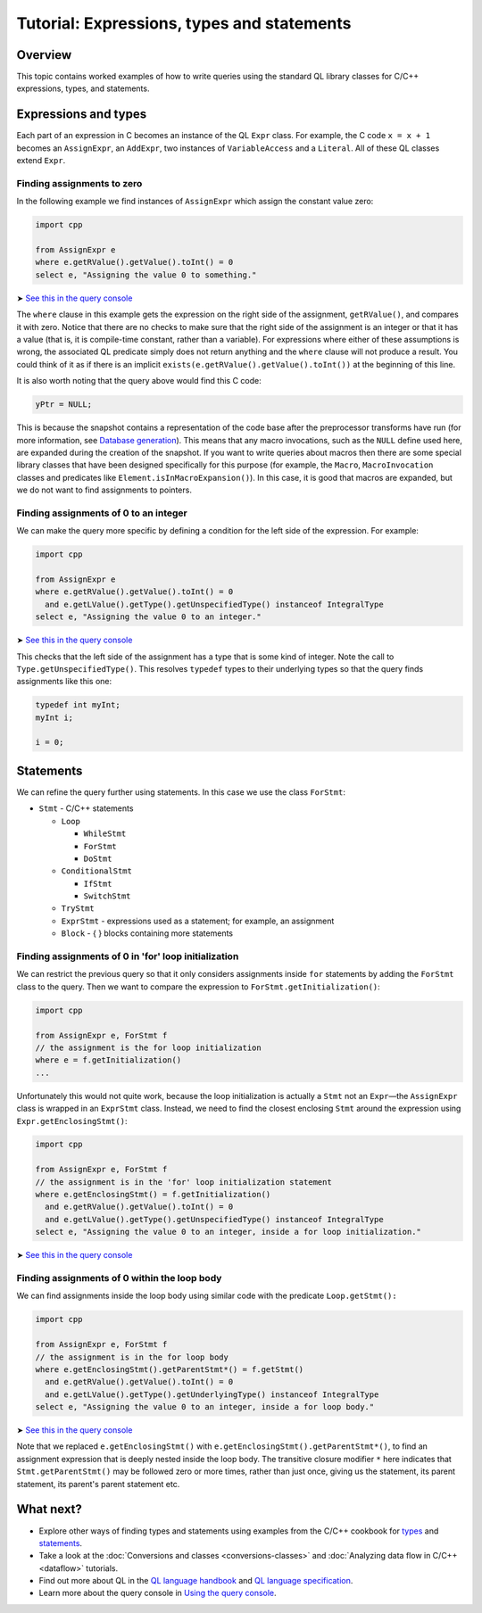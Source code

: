 Tutorial: Expressions, types and statements
===========================================

Overview
--------

This topic contains worked examples of how to write queries using the standard QL library classes for C/C++ expressions, types, and statements.

Expressions and types
---------------------

Each part of an expression in C becomes an instance of the QL ``Expr`` class. For example, the C code ``x = x + 1`` becomes an ``AssignExpr``, an ``AddExpr``, two instances of ``VariableAccess`` and a ``Literal``. All of these QL classes extend ``Expr``.

Finding assignments to zero
~~~~~~~~~~~~~~~~~~~~~~~~~~~

In the following example we find instances of ``AssignExpr`` which assign the constant value zero:

.. code-block:: ql

   import cpp

   from AssignExpr e
   where e.getRValue().getValue().toInt() = 0
   select e, "Assigning the value 0 to something."

➤ `See this in the query console <https://lgtm.com/query/1505908086530/>`__

The ``where`` clause in this example gets the expression on the right side of the assignment, ``getRValue()``, and compares it with zero. Notice that there are no checks to make sure that the right side of the assignment is an integer or that it has a value (that is, it is compile-time constant, rather than a variable). For expressions where either of these assumptions is wrong, the associated QL predicate simply does not return anything and the ``where`` clause will not produce a result. You could think of it as if there is an implicit ``exists(e.getRValue().getValue().toInt())`` at the beginning of this line.

It is also worth noting that the query above would find this C code:

.. code-block:: cpp

   yPtr = NULL;

This is because the snapshot contains a representation of the code base after the preprocessor transforms have run (for more information, see `Database generation <https://lgtm.com/help/lgtm/generate-database>`__). This means that any macro invocations, such as the ``NULL`` define used here, are expanded during the creation of the snapshot. If you want to write queries about macros then there are some special library classes that have been designed specifically for this purpose (for example, the ``Macro``, ``MacroInvocation`` classes and predicates like ``Element.isInMacroExpansion()``). In this case, it is good that macros are expanded, but we do not want to find assignments to pointers.

Finding assignments of 0 to an integer
~~~~~~~~~~~~~~~~~~~~~~~~~~~~~~~~~~~~~~

We can make the query more specific by defining a condition for the left side of the expression. For example:

.. code-block:: ql

   import cpp

   from AssignExpr e
   where e.getRValue().getValue().toInt() = 0
     and e.getLValue().getType().getUnspecifiedType() instanceof IntegralType
   select e, "Assigning the value 0 to an integer."

➤ `See this in the query console <https://lgtm.com/query/1505906986578/>`__

This checks that the left side of the assignment has a type that is some kind of integer. Note the call to ``Type.getUnspecifiedType()``. This resolves ``typedef`` types to their underlying types so that the query finds assignments like this one:

.. code-block:: cpp

   typedef int myInt;
   myInt i;

   i = 0;

Statements
----------

We can refine the query further using statements. In this case we use the class ``ForStmt``:

-  ``Stmt`` - C/C++ statements

   -  ``Loop``

      -  ``WhileStmt``
      -  ``ForStmt``
      -  ``DoStmt``

   -  ``ConditionalStmt``

      -  ``IfStmt``
      -  ``SwitchStmt``

   -  ``TryStmt``
   -  ``ExprStmt`` - expressions used as a statement; for example, an assignment
   -  ``Block`` - { } blocks containing more statements

Finding assignments of 0 in 'for' loop initialization
~~~~~~~~~~~~~~~~~~~~~~~~~~~~~~~~~~~~~~~~~~~~~~~~~~~~~

We can restrict the previous query so that it only considers assignments inside ``for`` statements by adding the ``ForStmt`` class to the query. Then we want to compare the expression to ``ForStmt.getInitialization()``:

.. code-block:: ql

   import cpp

   from AssignExpr e, ForStmt f
   // the assignment is the for loop initialization
   where e = f.getInitialization()
   ...

Unfortunately this would not quite work, because the loop initialization is actually a ``Stmt`` not an ``Expr``—the ``AssignExpr`` class is wrapped in an ``ExprStmt`` class. Instead, we need to find the closest enclosing ``Stmt`` around the expression using ``Expr.getEnclosingStmt()``:

.. code-block:: ql

   import cpp

   from AssignExpr e, ForStmt f
   // the assignment is in the 'for' loop initialization statement
   where e.getEnclosingStmt() = f.getInitialization()
     and e.getRValue().getValue().toInt() = 0
     and e.getLValue().getType().getUnspecifiedType() instanceof IntegralType
   select e, "Assigning the value 0 to an integer, inside a for loop initialization."

➤ `See this in the query console <https://lgtm.com/query/1505909016965/>`__

Finding assignments of 0 within the loop body
~~~~~~~~~~~~~~~~~~~~~~~~~~~~~~~~~~~~~~~~~~~~~

We can find assignments inside the loop body using similar code with the predicate ``Loop.getStmt():``

.. code-block:: ql

   import cpp

   from AssignExpr e, ForStmt f
   // the assignment is in the for loop body
   where e.getEnclosingStmt().getParentStmt*() = f.getStmt()
     and e.getRValue().getValue().toInt() = 0
     and e.getLValue().getType().getUnderlyingType() instanceof IntegralType
   select e, "Assigning the value 0 to an integer, inside a for loop body."

➤ `See this in the query console <https://lgtm.com/query/1505901437190/>`__

Note that we replaced ``e.getEnclosingStmt()`` with ``e.getEnclosingStmt().getParentStmt*()``, to find an assignment expression that is deeply nested inside the loop body. The transitive closure modifier ``*`` here indicates that ``Stmt.getParentStmt()`` may be followed zero or more times, rather than just once, giving us the statement, its parent statement, its parent's parent statement etc.

What next?
----------

-  Explore other ways of finding types and statements using examples from the C/C++ cookbook for `types <https://help.semmle.com/wiki/label/CBCPP/type>`__ and `statements <https://help.semmle.com/wiki/label/CBCPP/statement>`__.
-  Take a look at the :doc:`Conversions and classes <conversions-classes>` and :doc:`Analyzing data flow in C/C++ <dataflow>` tutorials.
-  Find out more about QL in the `QL language handbook <https://help.semmle.com/QL/ql-handbook/index.html>`__ and `QL language specification <https://help.semmle.com/QL/QLLanguageSpecification.html>`__.
-  Learn more about the query console in `Using the query console <https://lgtm.com/help/lgtm/using-query-console>`__.
